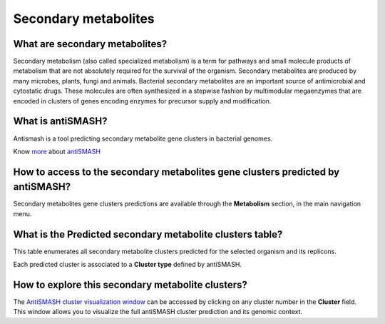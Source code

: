 #########
Secondary metabolites 
#########

What are secondary metabolites?
-------------------------------

Secondary metabolism (also called specialized metabolism) is a term for pathways and small molecule products of metabolism that are not absolutely required for the survival of the organism.  Secondary metabolites are produced by many microbes, plants, fungi and animals.
Bacterial secondary metabolites are an important source of antimicrobial and cytostatic drugs. These molecules are often synthesized in a stepwise fashion by multimodular megaenzymes that are encoded in clusters of genes encoding enzymes for precursor supply and modification. 


What is antiSMASH?
------------------

Antismash is a tool predicting secondary metabolite gene clusters in bacterial genomes.

Know  `more <https://microscope.readthedocs.io/en/latest/content/mage/info.html#antismash>`_ about `antiSMASH <http://antismash.secondarymetabolites.org/#!/about>`_


How to access to the secondary metabolites gene clusters predicted by antiSMASH?
-----------------------------------------------

Secondary metabolites gene clusters predictions are available through the **Metabolism** section, in the main navigation menu.


What is the **Predicted secondary metabolite clusters**  table?
------------------

This table enumerates all secondary metabolite clusters predicted for the selected organism and its replicons.

.. image:: img/antiSMASH._prediction.PNG 

Each predicted cluster is associated to a **Cluster type** defined by antiSMASH.

How to explore this secondary metabolite clusters?
---------------------------------------

The `AntiSMASH cluster visualization window <https://microscope.readthedocs.io/en/latest/content/metabolism/domainviewer.html>`_ 
can be accessed by clicking on any cluster number in the **Cluster** field.
This window allows you to visualize the full antiSMASH cluster prediction and its genomic context.
